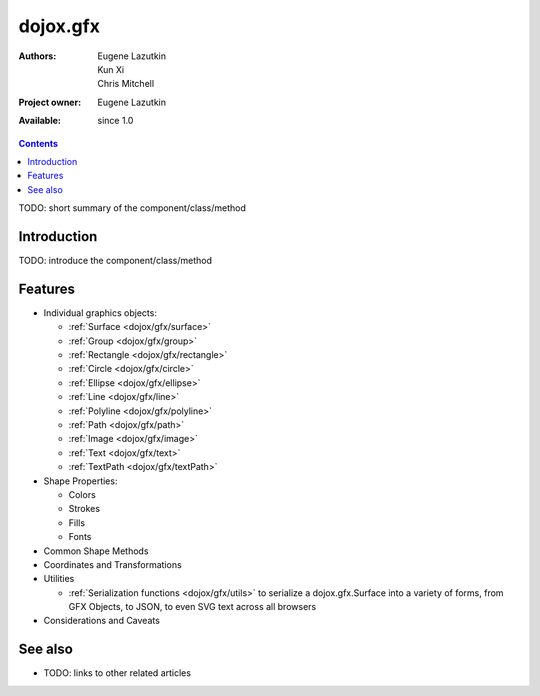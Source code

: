 .. _dojox/gfx/index:

dojox.gfx
=========

:Authors: Eugene Lazutkin, Kun Xi, Chris Mitchell
:Project owner: Eugene Lazutkin
:Available: since 1.0

.. contents::
   :depth: 2

TODO: short summary of the component/class/method


============
Introduction
============

TODO: introduce the component/class/method


========
Features
========

* Individual graphics objects:

  * :ref:`Surface <dojox/gfx/surface>`
  * :ref:`Group <dojox/gfx/group>`
  * :ref:`Rectangle <dojox/gfx/rectangle>`
  * :ref:`Circle <dojox/gfx/circle>`
  * :ref:`Ellipse <dojox/gfx/ellipse>`
  * :ref:`Line <dojox/gfx/line>`
  * :ref:`Polyline <dojox/gfx/polyline>`
  * :ref:`Path <dojox/gfx/path>`
  * :ref:`Image <dojox/gfx/image>`
  * :ref:`Text <dojox/gfx/text>`
  * :ref:`TextPath <dojox/gfx/textPath>`

* Shape Properties:

  * Colors
  * Strokes
  * Fills
  * Fonts

* Common Shape Methods
* Coordinates and Transformations
* Utilities

  * :ref:`Serialization functions <dojox/gfx/utils>` to serialize a dojox.gfx.Surface into a variety of forms, from GFX Objects, to JSON, to even SVG text across all browsers

* Considerations and Caveats


========
See also
========

* TODO: links to other related articles

